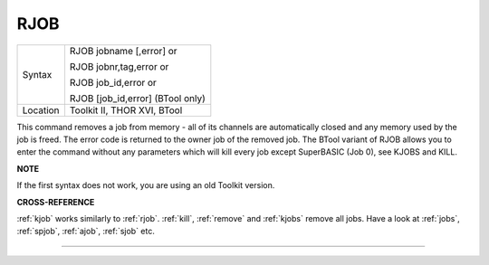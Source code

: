 ..  _rjob:

RJOB
====

+----------+------------------------------------------------------------------+
| Syntax   | RJOB jobname [,error] or                                         |
|          |                                                                  |
|          | RJOB jobnr,tag,error  or                                         |
|          |                                                                  |
|          | RJOB job\_id,error  or                                           |
|          |                                                                  |
|          | RJOB [job\_id,error] (BTool only)                                |
+----------+------------------------------------------------------------------+
| Location | Toolkit II, THOR XVI, BTool                                      |
+----------+------------------------------------------------------------------+

This command removes a job from memory - all of its channels are
automatically closed and any memory used by the job is freed. The error
code is returned to the owner job of the removed job. The BTool variant
of RJOB allows you to enter the command without any parameters which
will kill every job except SuperBASIC (Job 0), see KJOBS and KILL.

**NOTE**

If the first syntax does not work, you are using an old Toolkit version.

**CROSS-REFERENCE**

:ref:`kjob` works similarly to
:ref:`rjob`. :ref:`kill`,
:ref:`remove` and :ref:`kjobs`
remove all jobs. Have a look at :ref:`jobs`,
:ref:`spjob`, :ref:`ajob`,
:ref:`sjob` etc.

--------------


